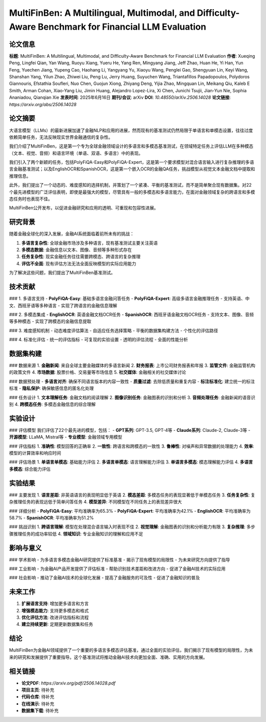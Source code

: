 MultiFinBen: A Multilingual, Multimodal, and Difficulty-Aware Benchmark for Financial LLM Evaluation
==================================================================================================

论文信息
--------

**标题**: MultiFinBen: A Multilingual, Multimodal, and Difficulty-Aware Benchmark for Financial LLM Evaluation  
**作者**: Xueqing Peng, Lingfei Qian, Yan Wang, Ruoyu Xiang, Yueru He, Yang Ren, Mingyang Jiang, Jeff Zhao, Huan He, Yi Han, Yun Feng, Yuechen Jiang, Yupeng Cao, Haohang Li, Yangyang Yu, Xiaoyu Wang, Penglei Gao, Shengyuan Lin, Keyi Wang, Shanshan Yang, Yilun Zhao, Zhiwei Liu, Peng Lu, Jerry Huang, Suyuchen Wang, Triantafillos Papadopoulos, Polydoros Giannouris, Efstathia Soufleri, Nuo Chen, Guojun Xiong, Zhiyang Deng, Yijia Zhao, Mingquan Lin, Meikang Qiu, Kaleb E Smith, Arman Cohan, Xiao-Yang Liu, Jimin Huang, Alejandro Lopez-Lira, Xi Chen, Junichi Tsujii, Jian-Yun Nie, Sophia Ananiadou, Qianqian Xie  
**发表时间**: 2025年6月16日  
**期刊/会议**: arXiv  
**DOI**: `10.48550/arXiv.2506.14028`  
**论文链接**: `https://arxiv.org/abs/2506.14028`  

论文摘要
--------

大语言模型（LLMs）的最新进展加速了金融NLP和应用的进展，然而现有的基准测试仍然局限于单语言和单模态设置，往往过度依赖简单任务，无法反映现实世界金融通信的复杂性。

我们介绍了MultiFinBen，这是第一个专为全球金融领域设计的多语言和多模态基准测试，在领域特定任务上评估LLM在多种模态（文本、视觉、音频）和语言环境（单语、双语、多语言）中的表现。

我们引入了两个新颖的任务，包括PolyFiQA-Easy和PolyFiQA-Expert，这是第一个要求模型对混合语言输入进行复杂推理的多语言金融基准测试；以及EnglishOCR和SpanishOCR，这是第一个嵌入OCR的金融QA任务，挑战模型从视觉文本金融文档中提取和推理信息。

此外，我们提出了一个动态的、难度感知的选择机制，并策划了一个紧凑、平衡的基准测试，而不是简单聚合现有数据集。对22个最先进模型的广泛评估表明，即使是最强大的模型，尽管具有一般的多模态和多语言能力，在面对金融领域复杂的跨语言和多模态任务时也表现不佳。

MultiFinBen公开发布，以促进金融研究和应用的透明、可重现和包容性进展。

研究背景
--------

随着金融全球化的深入发展，金融AI系统面临着前所未有的挑战：

1. **多语言复杂性**: 全球金融市场涉及多种语言，现有基准测试主要关注英语
2. **多模态数据**: 金融信息以文本、图像、音频等多种形式存在
3. **任务复杂性**: 现实金融任务往往需要跨模态、跨语言的复杂推理
4. **评估不全面**: 现有评估方法无法全面反映模型的实际应用能力

为了解决这些问题，我们提出了MultiFinBen基准测试。

技术贡献
--------

### 1. 多语言支持
- **PolyFiQA-Easy**: 基础多语言金融问答任务
- **PolyFiQA-Expert**: 高级多语言金融推理任务
- 支持英语、中文、西班牙语等多种语言
- 实现了跨语言的金融信息理解

### 2. 多模态集成
- **EnglishOCR**: 英语金融文档OCR任务
- **SpanishOCR**: 西班牙语金融文档OCR任务
- 支持文本、图像、音频等多种模态
- 实现了跨模态的金融信息提取

### 3. 难度感知机制
- 动态难度评估算法
- 自适应任务选择策略
- 平衡的数据集构建方法
- 个性化的评估路径

### 4. 标准化评估
- 统一的评估指标
- 可复现的实验设置
- 透明的评估流程
- 全面的性能分析

数据集构建
----------

### 数据来源
1. **金融新闻**: 来自全球主要金融媒体的多语言新闻
2. **财务报表**: 上市公司财务报表和年报
3. **监管文件**: 金融监管机构的政策文件
4. **市场数据**: 股票价格、交易量等市场信息
5. **社交媒体**: 金融相关的社交媒体讨论

### 数据预处理
- **多语言对齐**: 确保不同语言版本的内容一致性
- **质量过滤**: 去除低质量和重复内容
- **标注标准化**: 建立统一的标注标准
- **隐私保护**: 确保敏感信息的匿名化处理

### 任务设计
1. **文本理解任务**: 金融文档的阅读理解
2. **图像识别任务**: 金融图表的识别和分析
3. **音频处理任务**: 金融新闻的语音识别
4. **跨模态任务**: 多模态金融信息的综合理解

实验设计
--------

### 评估模型
我们评估了22个最先进的模型，包括：
- **GPT系列**: GPT-3.5, GPT-4等
- **Claude系列**: Claude-2, Claude-3等
- **开源模型**: LLaMA, Mistral等
- **专业模型**: 金融领域专用模型

### 评估指标
1. **准确性**: 模型回答的正确率
2. **一致性**: 跨语言和跨模态的一致性
3. **鲁棒性**: 对噪声和异常数据的处理能力
4. **效率**: 模型的计算效率和响应时间

### 评估场景
1. **单语言单模态**: 基础能力评估
2. **多语言单模态**: 语言理解能力评估
3. **单语言多模态**: 模态理解能力评估
4. **多语言多模态**: 综合能力评估

实验结果
--------

### 主要发现
1. **语言差距**: 非英语语言的表现明显低于英语
2. **模态差距**: 多模态任务的表现显著低于单模态任务
3. **任务复杂性**: 复杂推理任务的表现远低于简单问答任务
4. **模型差异**: 不同模型在不同任务上的表现差异很大

### 详细分析
- **PolyFiQA-Easy**: 平均准确率为65.3%
- **PolyFiQA-Expert**: 平均准确率为42.1%
- **EnglishOCR**: 平均准确率为58.7%
- **SpanishOCR**: 平均准确率为51.2%

### 挑战识别
1. **跨语言理解**: 模型在处理混合语言输入时表现不佳
2. **视觉理解**: 金融图表的识别和分析能力有限
3. **复杂推理**: 多步骤推理任务的成功率较低
4. **领域知识**: 专业金融知识的理解和应用不足

影响与意义
----------

### 学术影响
- 为多语言多模态金融AI研究提供了标准基准
- 揭示了现有模型的局限性
- 为未来研究方向提供了指导

### 工业影响
- 为金融AI产品开发提供了评估标准
- 帮助识别技术差距和改进方向
- 促进了金融AI技术的实际应用

### 社会影响
- 推动了金融AI技术的全球化发展
- 提高了金融服务的可及性
- 促进了金融知识的普及

未来工作
--------

1. **扩展语言支持**: 增加更多语言和方言
2. **增强模态能力**: 支持更多模态和格式
3. **优化评估方法**: 改进评估指标和流程
4. **建立持续更新**: 定期更新数据集和任务

结论
----

MultiFinBen为金融AI领域提供了一个重要的多语言多模态评估基准，通过全面的实验评估，我们揭示了现有模型的局限性，为未来的研究和发展提供了重要指导。这个基准测试将推动金融AI技术向更加全面、准确、实用的方向发展。

相关链接
--------

- **论文PDF**: `https://arxiv.org/pdf/2506.14028.pdf`
- **项目主页**: 待补充
- **代码仓库**: 待补充
- **在线演示**: 待补充
- **数据集下载**: 待补充 
